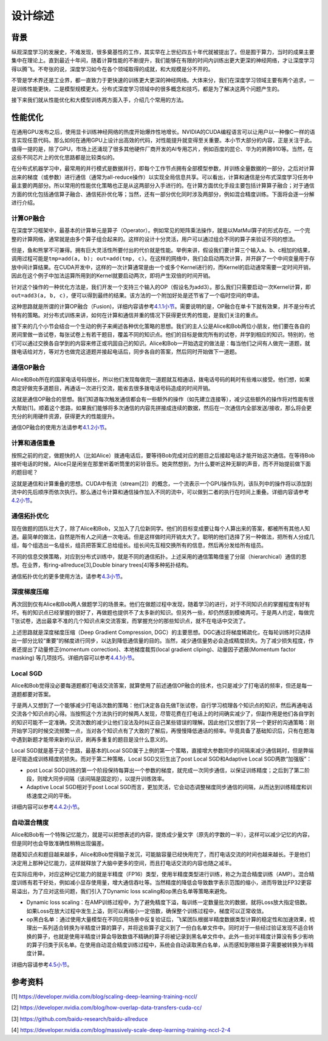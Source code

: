 
设计综述
--------

背景
^^^^

纵观深度学习的发展史，不难发现，很多奠基性的工作，其实早在上世纪四五十年代就被提出了。但是囿于算力，当时的成果主要集中在理论上。直到最近十年间，随着计算性能的不断提升，我们能够在有限的时间内训练出更大更深的神经网络，才让深度学习得以腾飞。不夸张的说，深度学习如今在各个领域取得的成就，和大规模是分不开的。

不管是学术界还是工业界，都一直致力于更快速的训练更大更深的神经网络。大体来分，我们在深度学习领域主要有两个追求，一是训练性能更快，二是模型规模更大。分布式深度学习领域中的很多概念和技巧，都是为了解决这两个问题产生的。

接下来我们就从性能优化和大模型训练两方面入手，介绍几个常用的方法。

性能优化
^^^^^^^^

在通用GPU发布之后，使用显卡训练神经网络的热度开始爆炸性地增长。NVIDIA的CUDA编程语言可以让用户以一种像C一样的语言实现任意代码。那么如何在通用GPU上设计出高效的代码，对性能提升就变得至关重要。本小节大部分的内容，正是关注于此。值得一提的是，除了GPU，市场上还涌现了很多其他硬件厂商开发的AI专用芯片，例如百度的昆仑、华为的昇腾910等。当然，在这些不同芯片上的优化思路都是比较类似的。

在分布式机器学习中，最常用的并行模式是数据并行，即每个工作节点拥有全部模型参数，并训练全量数据的一部分，之后对计算出来的梯度（或参数）进行通信（通常为all-reduce操作）以实现全局信息共享。可以看出，计算和通信是分布式深度学习任务中最主要的两部分。所以常用的性能优化策略也正是从这两部分入手进行的。在计算方面优化手段主要包括计算算子融合；对于通信方面的优化包括通信算子融合、通信拓扑优化等；当然，还有一部分优化同时涉及两部分，例如混合精度训练。下面将会逐一分解进行介绍。

计算OP融合
~~~~~~~~~~

在深度学习框架中，最基本的计算单元是算子（Operator）。例如常见的矩阵乘法操作，就是以MatMul算子的形式存在。一个完整的计算网络，通常就是由多个算子组合起来的。这样的设计十分灵活，用户可以通过组合不同的算子来验证不同的想法。

但是，鱼和熊掌不可兼得。拥有巨大灵活性所要付出的代价就是性能。举例来讲，假设我们要计算三个输入a、b、c相加的结果，调用过程可能是\ ``tmp=add(a, b); out=add(tmp, c)``\ 。在这样的网络中，我们会启动两次计算，并开辟了一个中间变量用于存放中间计算结果。在CUDA开发中，这样的一次计算通常是由一个或多个Kernel进行的，而Kernel的启动通常需要一定时间开销，因此在这个例子中加法运算所用到的Kernel就要启动两次，即将产生双倍的时间开销。

针对这个操作的一种优化方法是，我们开发一个支持三个输入的OP（假设名为add3）。那么我们只需要启动一次Kernel计算，即\ ``out=add3(a, b, c)``\ ，便可以得到最终的结果。该方法的一个附加好处是还节省了一个临时空间的申请。

这种思路就是所谓的计算OP融合（Fusion)，详细内容请参考\ `4.1.1小节 <https://fleet-x.readthedocs.io/en/latest/paddle_fleet_rst/collective/collective_performance/op_fusion.html#id1>`_\ 。需要说明的是，OP融合在单卡下就有效果，并不是分布式特有的策略。对分布式训练来讲，如何在计算和通信并重的情况下获得更优秀的性能，是我们关注的重点。

接下来的几个小节会结合一个生动的例子来阐述各种优化策略的思想。我们的主人公是Alice和Bob两位小朋友，他们要在各自的房间里做一沓试卷，每张试卷上有若干题目，覆盖不同的知识点。他们的目标是做完所有的试卷，并学到相应的知识。特别的，他们可以通过交换各自学到的内容来修正或巩固自己的知识。Alice和Bob一开始选定的做法是：每当他们之间有人做完一道题，就拨电话给对方，等对方也做完这道题并接起电话后，同步各自的答案，然后同时开始做下一道题。

通信OP融合
~~~~~~~~~~

Alice和Bob所在的国家电话号码很长，所以他们发现每做完一道题就互相通话，拨电话号码的耗时有些难以接受。他们想，如果商定好做完多道题目，再通话一次进行交流，能省去很多拨电话号码造成的时间开销。

这就是通信OP融合的思想。我们知道每次触发通信都会有一些额外的操作（如先建立连接等），减少这些额外的操作将对性能有很大帮助[1]。顺着这个思路，如果我们能够将多次通信的内容先拼接成连续的数据，然后在一次通信内全部发送/接收，那么将会更充分的利用硬件资源，获得更大的性能提升。

通信OP融合的使用方法请参考\ `4.1.2小节 <https://fleet-x.readthedocs.io/en/latest/paddle_fleet_rst/collective/collective_performance/op_fusion.html#id2>`_\ 。

计算和通信重叠
~~~~~~~~~~~~~~

按照之前的约定，做题快的人（比如Alice）拨通电话后，要等待Bob完成对应的题目之后接起电话才能开始这次通信。在等待Bob接听电话的时候，Alice只是闲坐在那里听着听筒里的彩铃音乐。她突然想到，为什么要听这种无聊的声音，而不开始提前做下面的题目呢？

这就是通信和计算重叠的思想。CUDA中有流（stream[2]）的概念，一个流表示一个GPU操作队列，该队列中的操作将以添加到流中的先后顺序而依次执行。那么通过令计算和通信操作加入不同的流中，可以做到二者的执行在时间上重叠。详细内容请参考\ `4.2小节 <https://fleet-x.readthedocs.io/en/latest/paddle_fleet_rst/collective/collective_performance/overlap.html>`_\ 。

通信拓扑优化
~~~~~~~~~~~~

现在做题的团队壮大了，除了Alice和Bob，又加入了几位新同学。他们的目标变成要让每个人算出来的答案，都被所有其他人知道。最简单的做法，自然是所有人之间通一次电话。但是这样做时间开销太大了。聪明的他们选择了另一种做法，把所有人分成几组，每个组选出一名组长，组员把答案汇总给组长。组长间先互相交换所有的信息，然后再分发给所有组员。

不同的信息交换策略，对应到分布式训练中，就是不同的通信拓扑。上述采用的通信策略借鉴了分层（hierarchical）通信的思想。在业界，有ring-allreduce[3],Double binary trees[4]等多种拓扑结构。

通信拓扑优化的更多使用方法，请参考\ `4.3小节 <https://fleet-x.readthedocs.io/en/latest/paddle_fleet_rst/collective/collective_performance/communication_topology.html>`_\ 。

深度梯度压缩
~~~~~~~~~~~~

再次回到仅有Alice和Bob两人做题学习的场景来。他们在做题过程中发现，随着学习的进行，对于不同知识点的掌握程度有好有坏。有的知识点已经掌握的很好了，再做题也提供不了太多新的知识。但另外一些，却仍然感到模棱两可。于是两人约定，每做完T张试卷，选出最拿不准的几个知识点来交流答案，而掌握充分的那些知识点，就不在电话中交流了。

上述思路就是深度梯度压缩（Deep Gradient Compression, DGC）的主要思想。DGC通过将梯度稀疏化，在每轮训练时只选择出一部分比较“重要”的梯度进行同步，以达到降低通信量的目的。当然，减少通信量势必会造成精度损失。为了减少损失程度，作者还提出了动量修正(momentum correction)、本地梯度裁剪(local gradient cliping)、动量因子遮蔽(Momentum factor masking) 等几项技巧。详细内容可以参考\ `4.4.1小节 <https://fleet-x.readthedocs.io/en/latest/paddle_fleet_rst/collective/collective_performance/communication_frequency.html#dgc-gpu>`_\ 。

Local SGD
~~~~~~~~~

Alice和Bob觉得没必要每道题都打电话交流答案，就算使用了前述通信OP融合的技术，也只是减少了打电话的频率，但还是每一道题都要对答案。

于是两人又想到了一个能够减少打电话次数的策略：他们决定各自先做T张试卷，自行学习梳理各个知识点的知识，然后再通电话交流各个知识点的心得。当按照这个方法执行的时候两人发现，尽管花费在打电话上的时间确实减少了，但副作用是他们各自学到的知识可能不一定准确，交流次数的减少让他们没法及时纠正自己某些错误的理解。因此他们又想到了另一个更好的沟通策略：刚开始学习的时候交流频繁一点，当对各个知识点有了大致的了解后，再慢慢降低通话的频率。毕竟具备了基础知识后，只有在题海中遇到新题才能带来新的认识，刷再多重复的题目是没什么意义的。

Local SGD就是基于这个思路，最基本的Local SGD属于上例的第一个策略，直接增大参数同步的间隔来减少通信耗时，但是弊端是可能造成训练精度的损失。而对于第二种策略，Local SGD又衍生出了post Local SGD和Adaptive Local SGD两款“加强版”：


* post Local SGD训练的第一个阶段保持每算出一个参数的梯度，就完成一次同步通信，以保证训练精度；之后到了第二阶段，则增大同步间隔（该间隔是固定的），以提升训练效率。
* Adaptive Local SGD相对于post Local SGD而言，更加灵活，它会动态调整梯度同步通信的间隔，从而达到训练精度和训练速度之间的平衡。

详细内容可以参考\ `4.4.2小节 <https://fleet-x.readthedocs.io/en/latest/paddle_fleet_rst/collective/collective_performance/communication_frequency.html#local-sgd>`_\ 。

自动混合精度
~~~~~~~~~~~~

Alice和Bob有一个特殊记忆能力，就是可以把想表述的内容，提炼成少量文字（原先的字数的一半），这样可以减少记忆的内容，但是同时也会导致准确性稍稍出现偏差。

随着知识点和题目越来越多，Alice和Bob觉得脑子发沉，可能脑容量已经快用完了，而打电话交流的时间也越来越长。于是他们决定用上那种记忆能力，这样就释放了大脑中更多的空间，而且打电话交流的内容也随之减半。

在实际应用中，对应这种记忆能力的就是半精度（FP16）类型，使用半精度类型进行训练，称之为混合精度训练（AMP）。混合精度训练有若干好处，例如减小显存使用量，增大通信吞吐等。当然精度的降低会导致数字表示范围的缩小，进而导致比FP32更容易溢出，为了应对这些问题，我们引入了Dynamic loss scaling和op黑白名单等策略来避免。


* Dynamic loss scaling：在AMP训练过程中，为了避免精度下溢，每训练一定数量批次的数据，就将Loss放大指定倍数。如果Loss在放大过程中发生上溢，则可以再缩小一定倍数，确保整个训练过程中，梯度可以正常收敛。
* op黑白名单：通过使用大量模型在不同应用场景中反复验证后，飞桨团队根据半精度数据类型计算的稳定性和加速效果，梳理出一系列适合转换为半精度计算的算子，并将这些算子定义到了一份白名单文件中。同时对于一些经过验证发现不适合转换的算子，也就是使用半精度计算会导致数值不精确的算子将被记录到黑名单文件中。此外一些对半精度计算没有多少影响的算子归类于灰名单。在使用自动混合精度训练过程中，系统会自动读取黑白名单，从而感知到哪些算子需要被转换为半精度计算。

详细内容请参考\ `4.5小节 <https://fleet-x.readthedocs.io/en/latest/paddle_fleet_rst/collective/collective_performance/amp.html>`_\ 。

参考资料
^^^^^^^^

[1] `https://developer.nvidia.com/blog/scaling-deep-learning-training-nccl/ <https://developer.nvidia.com/blog/scaling-deep-learning-training-nccl/>`_

[2] `https://developer.nvidia.com/blog/how-overlap-data-transfers-cuda-cc/ <https://developer.nvidia.com/blog/how-overlap-data-transfers-cuda-cc/>`_

[3] `https://github.com/baidu-research/baidu-allreduce <https://github.com/baidu-research/baidu-allreduce>`_

[4] `https://developer.nvidia.com/blog/massively-scale-deep-learning-training-nccl-2-4 <https://developer.nvidia.com/blog/massively-scale-deep-learning-training-nccl-2-4>`_
